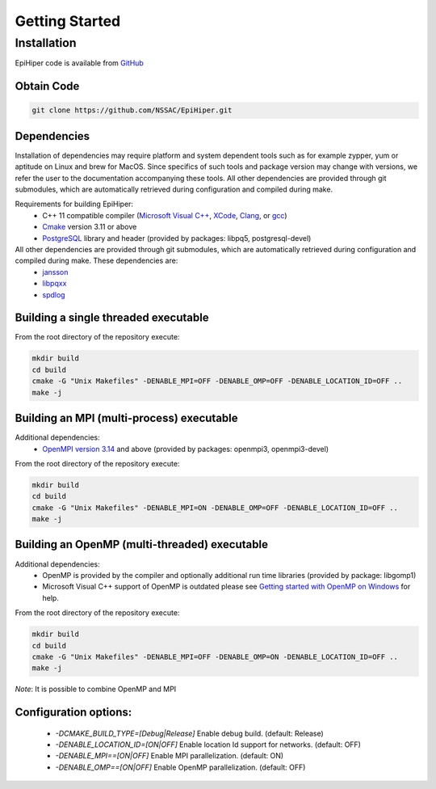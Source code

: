 Getting Started
===============


Installation
------------

EpiHiper code is available from `GitHub <https://github.com/NSSAC/EpiHiper/>`_

Obtain Code
^^^^^^^^^^^

.. code-block:: bash

  git clone https://github.com/NSSAC/EpiHiper.git

Dependencies
^^^^^^^^^^^^

Installation of dependencies may require platform and system dependent tools such as for example zypper, yum or aptitude on Linux and brew for MacOS. Since specifics of such tools and package version may change with versions, we refer the user to the documentation accompanying these tools. All other dependencies are provided through git submodules, which are automatically retrieved during configuration and compiled during make.

Requirements for building EpiHiper:
  - C++ 11 compatible compiler (`Microsoft Visual C++ <https://visualstudio.microsoft.com/vs/features/cplusplus/>`_, `XCode <https://developer.apple.com/xcode/>`_, `Clang <https://clang.llvm.org/>`_, or `gcc <https://gcc.gnu.org/>`_)
  - `Cmake <https://cmake.org/download/>`_ version 3.11 or above
  - `PostgreSQL <https://www.postgresql.org/download/>`_ library and header (provided by packages: libpq5, postgresql-devel)

All other dependencies are provided through git submodules, which are automatically retrieved during configuration and compiled during make. These dependencies are:
  - `jansson <https://github.com/akheron/jansson.git>`_
  - `libpqxx <https://github.com/jtv/libpqxx.git>`_
  - `spdlog <https://github.com/gabime/spdlog.git>`_

Building a single threaded executable
^^^^^^^^^^^^^^^^^^^^^^^^^^^^^^^^^^^^^

From the root directory of the repository execute:

.. code-block:: bash

  mkdir build
  cd build
  cmake -G "Unix Makefiles" -DENABLE_MPI=OFF -DENABLE_OMP=OFF -DENABLE_LOCATION_ID=OFF ..
  make -j

Building an MPI (multi-process) executable
^^^^^^^^^^^^^^^^^^^^^^^^^^^^^^^^^^^^^^^^^^

Additional dependencies:
  - `OpenMPI version 3.14 <https://www.open-mpi.org/software/ompi/v3.1/>`_ and above (provided by packages: openmpi3, openmpi3-devel)

From the root directory of the repository execute:

.. code-block:: bash

  mkdir build
  cd build
  cmake -G "Unix Makefiles" -DENABLE_MPI=ON -DENABLE_OMP=OFF -DENABLE_LOCATION_ID=OFF ..
  make -j

Building an OpenMP (multi-threaded) executable
^^^^^^^^^^^^^^^^^^^^^^^^^^^^^^^^^^^^^^^^^^^^^^

Additional dependencies:
  - OpenMP is provided by the compiler and optionally additional run time libraries (provided by package: libgomp1)
  - Microsoft Visual C++ support of OpenMP is outdated please see `Getting started with OpenMP on Windows <https://stackoverflow.com/questions/11079586/getting-started-with-openmp-install-on-windows>`_ for help.

From the root directory of the repository execute:

.. code-block:: bash

  mkdir build
  cd build
  cmake -G "Unix Makefiles" -DENABLE_MPI=OFF -DENABLE_OMP=ON -DENABLE_LOCATION_ID=OFF ..
  make -j

*Note*: It is possible to combine OpenMP and MPI

Configuration options:
^^^^^^^^^^^^^^^^^^^^^^

  - `-DCMAKE_BUILD_TYPE=[Debug|Release]` Enable debug build. (default: Release)
  - `-DENABLE_LOCATION_ID=[ON|OFF]` Enable location Id support for networks. (default: OFF)
  - `-DENABLE_MPI==[ON|OFF]` Enable MPI parallelization. (default: ON)
  - `-DENABLE_OMP==[ON|OFF]` Enable OpenMP parallelization. (default: OFF)
